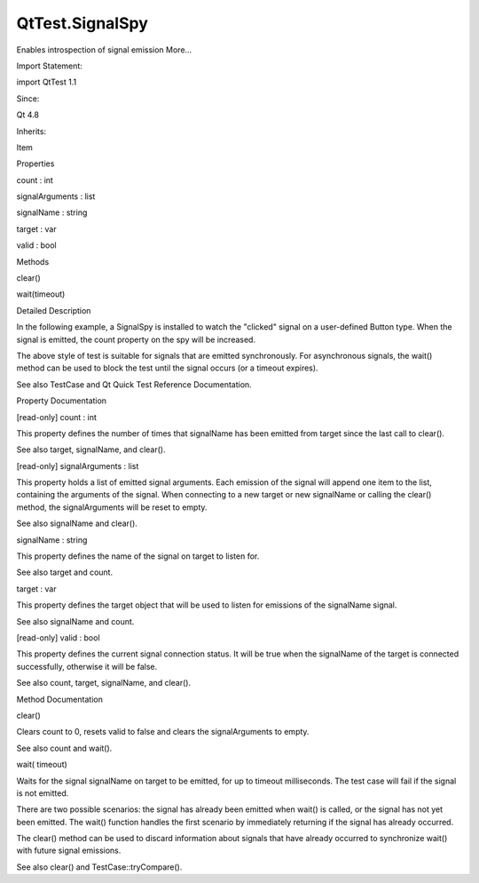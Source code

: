 QtTest.SignalSpy
================

.. raw:: html

   <p>

Enables introspection of signal emission More...

.. raw:: html

   </p>

.. raw:: html

   <!-- @@@SignalSpy -->

.. raw:: html

   <table class="alignedsummary">

.. raw:: html

   <tr>

.. raw:: html

   <td class="memItemLeft rightAlign topAlign">

Import Statement:

.. raw:: html

   </td>

.. raw:: html

   <td class="memItemRight bottomAlign">

import QtTest 1.1

.. raw:: html

   </td>

.. raw:: html

   </tr>

.. raw:: html

   <tr>

.. raw:: html

   <td class="memItemLeft rightAlign topAlign">

Since:

.. raw:: html

   </td>

.. raw:: html

   <td class="memItemRight bottomAlign">

Qt 4.8

.. raw:: html

   </td>

.. raw:: html

   </tr>

.. raw:: html

   <tr>

.. raw:: html

   <td class="memItemLeft rightAlign topAlign">

Inherits:

.. raw:: html

   </td>

.. raw:: html

   <td class="memItemRight bottomAlign">

.. raw:: html

   <p>

Item

.. raw:: html

   </p>

.. raw:: html

   </td>

.. raw:: html

   </tr>

.. raw:: html

   </table>

.. raw:: html

   <ul>

.. raw:: html

   </ul>

.. raw:: html

   <h2 id="properties">

Properties

.. raw:: html

   </h2>

.. raw:: html

   <ul>

.. raw:: html

   <li class="fn">

count : int

.. raw:: html

   </li>

.. raw:: html

   <li class="fn">

signalArguments : list

.. raw:: html

   </li>

.. raw:: html

   <li class="fn">

signalName : string

.. raw:: html

   </li>

.. raw:: html

   <li class="fn">

target : var

.. raw:: html

   </li>

.. raw:: html

   <li class="fn">

valid : bool

.. raw:: html

   </li>

.. raw:: html

   </ul>

.. raw:: html

   <h2 id="methods">

Methods

.. raw:: html

   </h2>

.. raw:: html

   <ul>

.. raw:: html

   <li class="fn">

clear()

.. raw:: html

   </li>

.. raw:: html

   <li class="fn">

wait(timeout)

.. raw:: html

   </li>

.. raw:: html

   </ul>

.. raw:: html

   <!-- $$$SignalSpy-description -->

.. raw:: html

   <h2 id="details">

Detailed Description

.. raw:: html

   </h2>

.. raw:: html

   </p>

.. raw:: html

   <p>

In the following example, a SignalSpy is installed to watch the
"clicked" signal on a user-defined Button type. When the signal is
emitted, the count property on the spy will be increased.

.. raw:: html

   </p>

.. raw:: html

   <pre class="cpp">Button {
   id: button
   SignalSpy {
   id: spy
   target: button
   signalName: <span class="string">&quot;clicked&quot;</span>
   }
   TestCase {
   name: <span class="string">&quot;ButtonClick&quot;</span>
   function test_click() {
   compare(spy<span class="operator">.</span>count<span class="operator">,</span> <span class="number">0</span>)
   button<span class="operator">.</span>clicked();
   compare(spy<span class="operator">.</span>count<span class="operator">,</span> <span class="number">1</span>)
   }
   }
   }</pre>

.. raw:: html

   <p>

The above style of test is suitable for signals that are emitted
synchronously. For asynchronous signals, the wait() method can be used
to block the test until the signal occurs (or a timeout expires).

.. raw:: html

   </p>

.. raw:: html

   <p>

See also TestCase and Qt Quick Test Reference Documentation.

.. raw:: html

   </p>

.. raw:: html

   <!-- @@@SignalSpy -->

.. raw:: html

   <h2>

Property Documentation

.. raw:: html

   </h2>

.. raw:: html

   <!-- $$$count -->

.. raw:: html

   <table class="qmlname">

.. raw:: html

   <tr valign="top" id="count-prop">

.. raw:: html

   <td class="tblQmlPropNode">

.. raw:: html

   <p>

[read-only] count : int

.. raw:: html

   </p>

.. raw:: html

   </td>

.. raw:: html

   </tr>

.. raw:: html

   </table>

.. raw:: html

   <p>

This property defines the number of times that signalName has been
emitted from target since the last call to clear().

.. raw:: html

   </p>

.. raw:: html

   <p>

See also target, signalName, and clear().

.. raw:: html

   </p>

.. raw:: html

   <!-- @@@count -->

.. raw:: html

   <table class="qmlname">

.. raw:: html

   <tr valign="top" id="signalArguments-prop">

.. raw:: html

   <td class="tblQmlPropNode">

.. raw:: html

   <p>

[read-only] signalArguments : list

.. raw:: html

   </p>

.. raw:: html

   </td>

.. raw:: html

   </tr>

.. raw:: html

   </table>

.. raw:: html

   <p>

This property holds a list of emitted signal arguments. Each emission of
the signal will append one item to the list, containing the arguments of
the signal. When connecting to a new target or new signalName or calling
the clear() method, the signalArguments will be reset to empty.

.. raw:: html

   </p>

.. raw:: html

   <p>

See also signalName and clear().

.. raw:: html

   </p>

.. raw:: html

   <!-- @@@signalArguments -->

.. raw:: html

   <table class="qmlname">

.. raw:: html

   <tr valign="top" id="signalName-prop">

.. raw:: html

   <td class="tblQmlPropNode">

.. raw:: html

   <p>

signalName : string

.. raw:: html

   </p>

.. raw:: html

   </td>

.. raw:: html

   </tr>

.. raw:: html

   </table>

.. raw:: html

   <p>

This property defines the name of the signal on target to listen for.

.. raw:: html

   </p>

.. raw:: html

   <p>

See also target and count.

.. raw:: html

   </p>

.. raw:: html

   <!-- @@@signalName -->

.. raw:: html

   <table class="qmlname">

.. raw:: html

   <tr valign="top" id="target-prop">

.. raw:: html

   <td class="tblQmlPropNode">

.. raw:: html

   <p>

target : var

.. raw:: html

   </p>

.. raw:: html

   </td>

.. raw:: html

   </tr>

.. raw:: html

   </table>

.. raw:: html

   <p>

This property defines the target object that will be used to listen for
emissions of the signalName signal.

.. raw:: html

   </p>

.. raw:: html

   <p>

See also signalName and count.

.. raw:: html

   </p>

.. raw:: html

   <!-- @@@target -->

.. raw:: html

   <table class="qmlname">

.. raw:: html

   <tr valign="top" id="valid-prop">

.. raw:: html

   <td class="tblQmlPropNode">

.. raw:: html

   <p>

[read-only] valid : bool

.. raw:: html

   </p>

.. raw:: html

   </td>

.. raw:: html

   </tr>

.. raw:: html

   </table>

.. raw:: html

   <p>

This property defines the current signal connection status. It will be
true when the signalName of the target is connected successfully,
otherwise it will be false.

.. raw:: html

   </p>

.. raw:: html

   <p>

See also count, target, signalName, and clear().

.. raw:: html

   </p>

.. raw:: html

   <!-- @@@valid -->

.. raw:: html

   <h2>

Method Documentation

.. raw:: html

   </h2>

.. raw:: html

   <!-- $$$clear -->

.. raw:: html

   <table class="qmlname">

.. raw:: html

   <tr valign="top" id="clear-method">

.. raw:: html

   <td class="tblQmlFuncNode">

.. raw:: html

   <p>

clear()

.. raw:: html

   </p>

.. raw:: html

   </td>

.. raw:: html

   </tr>

.. raw:: html

   </table>

.. raw:: html

   <p>

Clears count to 0, resets valid to false and clears the signalArguments
to empty.

.. raw:: html

   </p>

.. raw:: html

   <p>

See also count and wait().

.. raw:: html

   </p>

.. raw:: html

   <!-- @@@clear -->

.. raw:: html

   <table class="qmlname">

.. raw:: html

   <tr valign="top" id="wait-method">

.. raw:: html

   <td class="tblQmlFuncNode">

.. raw:: html

   <p>

wait( timeout)

.. raw:: html

   </p>

.. raw:: html

   </td>

.. raw:: html

   </tr>

.. raw:: html

   </table>

.. raw:: html

   <p>

Waits for the signal signalName on target to be emitted, for up to
timeout milliseconds. The test case will fail if the signal is not
emitted.

.. raw:: html

   </p>

.. raw:: html

   <pre class="cpp">SignalSpy {
   id: spy
   target: button
   signalName: <span class="string">&quot;clicked&quot;</span>
   }
   function test_async_click() {
   <span class="operator">.</span><span class="operator">.</span><span class="operator">.</span>
   <span class="comment">// do something that will cause clicked() to be emitted</span>
   <span class="operator">.</span><span class="operator">.</span><span class="operator">.</span>
   spy<span class="operator">.</span>wait()
   compare(spy<span class="operator">.</span>count<span class="operator">,</span> <span class="number">1</span>)
   }</pre>

.. raw:: html

   <p>

There are two possible scenarios: the signal has already been emitted
when wait() is called, or the signal has not yet been emitted. The
wait() function handles the first scenario by immediately returning if
the signal has already occurred.

.. raw:: html

   </p>

.. raw:: html

   <p>

The clear() method can be used to discard information about signals that
have already occurred to synchronize wait() with future signal
emissions.

.. raw:: html

   </p>

.. raw:: html

   <p>

See also clear() and TestCase::tryCompare().

.. raw:: html

   </p>

.. raw:: html

   <!-- @@@wait -->


